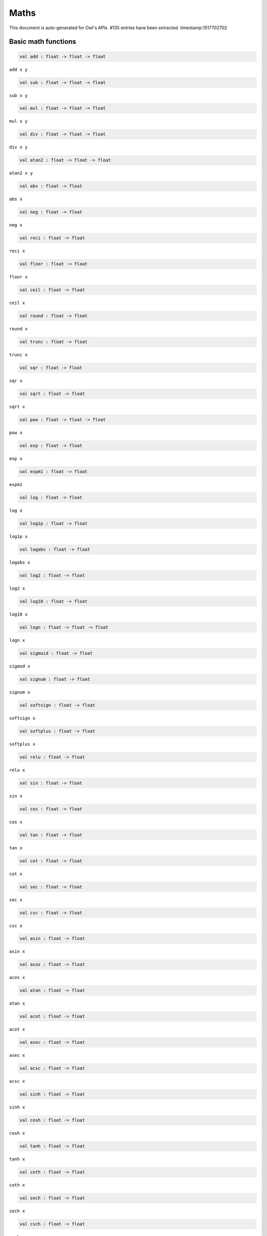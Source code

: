 Maths
===============================================================================

This document is auto-generated for Owl's APIs.
#135 entries have been extracted.
timestamp:1517702702

Basic math functions
-------------------------------------------------------------------------------



.. code-block:: ocaml

  val add : float -> float -> float

``add x y``



.. code-block:: ocaml

  val sub : float -> float -> float

``sub x y``



.. code-block:: ocaml

  val mul : float -> float -> float

``mul x y``



.. code-block:: ocaml

  val div : float -> float -> float

``div x y``



.. code-block:: ocaml

  val atan2 : float -> float -> float

``atan2 x y``



.. code-block:: ocaml

  val abs : float -> float

``abs x``



.. code-block:: ocaml

  val neg : float -> float

``neg x``



.. code-block:: ocaml

  val reci : float -> float

``reci x``



.. code-block:: ocaml

  val floor : float -> float

``floor x``



.. code-block:: ocaml

  val ceil : float -> float

``ceil x``



.. code-block:: ocaml

  val round : float -> float

``round x``



.. code-block:: ocaml

  val trunc : float -> float

``trunc x``



.. code-block:: ocaml

  val sqr : float -> float

``sqr x``



.. code-block:: ocaml

  val sqrt : float -> float

``sqrt x``



.. code-block:: ocaml

  val pow : float -> float -> float

``pow x``



.. code-block:: ocaml

  val exp : float -> float

``exp x``



.. code-block:: ocaml

  val expm1 : float -> float

``expm1``



.. code-block:: ocaml

  val log : float -> float

``log x``



.. code-block:: ocaml

  val log1p : float -> float

``log1p x``



.. code-block:: ocaml

  val logabs : float -> float

``logabs x``



.. code-block:: ocaml

  val log2 : float -> float

``log2 x``



.. code-block:: ocaml

  val log10 : float -> float

``log10 x``



.. code-block:: ocaml

  val logn : float -> float -> float

``logn x``



.. code-block:: ocaml

  val sigmoid : float -> float

``sigmod x``



.. code-block:: ocaml

  val signum : float -> float

``signum x``



.. code-block:: ocaml

  val softsign : float -> float

``softsign x``



.. code-block:: ocaml

  val softplus : float -> float

``softplus x``



.. code-block:: ocaml

  val relu : float -> float

``relu x``



.. code-block:: ocaml

  val sin : float -> float

``sin x``



.. code-block:: ocaml

  val cos : float -> float

``cos x``



.. code-block:: ocaml

  val tan : float -> float

``tan x``



.. code-block:: ocaml

  val cot : float -> float

``cot x``



.. code-block:: ocaml

  val sec : float -> float

``sec x``



.. code-block:: ocaml

  val csc : float -> float

``csc x``



.. code-block:: ocaml

  val asin : float -> float

``asin x``



.. code-block:: ocaml

  val acos : float -> float

``acos x``



.. code-block:: ocaml

  val atan : float -> float

``atan x``



.. code-block:: ocaml

  val acot : float -> float

``acot x``



.. code-block:: ocaml

  val asec : float -> float

``asec x``



.. code-block:: ocaml

  val acsc : float -> float

``acsc x``



.. code-block:: ocaml

  val sinh : float -> float

``sinh x``



.. code-block:: ocaml

  val cosh : float -> float

``cosh x``



.. code-block:: ocaml

  val tanh : float -> float

``tanh x``



.. code-block:: ocaml

  val coth : float -> float

``coth x``



.. code-block:: ocaml

  val sech : float -> float

``sech x``



.. code-block:: ocaml

  val csch : float -> float

``csch x``



.. code-block:: ocaml

  val asinh : float -> float

``asinh x``



.. code-block:: ocaml

  val acosh : float -> float

``acosh x``



.. code-block:: ocaml

  val atanh : float -> float

``atanh x``



.. code-block:: ocaml

  val acoth : float -> float

``acoth x``



.. code-block:: ocaml

  val asech : float -> float

``asech x``



.. code-block:: ocaml

  val acsch : float -> float

``acsch x``



.. code-block:: ocaml

  val sinc : float -> float

``sinc x``



.. code-block:: ocaml

  val logsinh : float -> float

``logsinh x``



.. code-block:: ocaml

  val logcosh : float -> float

``logcosh x``



.. code-block:: ocaml

  val sindg : float -> float

Sine of angle given in degrees



.. code-block:: ocaml

  val cosdg : float -> float

Cosine of the angle x given in degrees.



.. code-block:: ocaml

  val tandg : float -> float

Tangent of angle x given in degrees.



.. code-block:: ocaml

  val cotdg : float -> float

Cotangent of the angle x given in degrees.



.. code-block:: ocaml

  val hypot : float -> float -> float

Calculate the length of the hypotenuse.



.. code-block:: ocaml

  val xlogy : float -> float -> float

``xlogy(x, y) = x*log(y)``



.. code-block:: ocaml

  val xlog1py : float -> float -> float

``xlog1py(x, y) = x*log1p(y)``



.. code-block:: ocaml

  val logit : float -> float

``logit(x) = log(p/(1-p))``



.. code-block:: ocaml

  val expit : float -> float

``expit(x) = 1/(1+exp(-x))``



Airy functions
-------------------------------------------------------------------------------



.. code-block:: ocaml

  val airy : float -> float * float * float * float

Airy function ``airy x`` returns ``(Ai, Aip, Bi, Bip)``. ``Aip`` is the
derivative of ``Ai`` whilst ``Bip`` is the derivative of ``Bi``.



Bessel functions
-------------------------------------------------------------------------------



.. code-block:: ocaml

  val j0 : float -> float

Bessel function of the first kind of order 0.



.. code-block:: ocaml

  val j1 : float -> float

Bessel function of the first kind of order 1.



.. code-block:: ocaml

  val jv : float -> float -> float

Bessel function of real order.



.. code-block:: ocaml

  val y0 : float -> float

Bessel function of the second kind of order 0.



.. code-block:: ocaml

  val y1 : float -> float

Bessel function of the second kind of order 1.



.. code-block:: ocaml

  val yv : float -> float -> float

Bessel function of the second kind of real order.



.. code-block:: ocaml

  val yn : int -> float -> float

Bessel function of the second kind of integer order.



.. code-block:: ocaml

  val i0 : float -> float

Modified Bessel function of order 0.



.. code-block:: ocaml

  val i0e : float -> float

Exponentially scaled modified Bessel function of order 0.



.. code-block:: ocaml

  val i1 : float -> float

Modified Bessel function of order 1.



.. code-block:: ocaml

  val i1e : float -> float

Exponentially scaled modified Bessel function of order 1.



.. code-block:: ocaml

  val iv : float -> float -> float

Modified Bessel function of the first kind of real order.



.. code-block:: ocaml

  val k0 : float -> float

Modified Bessel function of the second kind of order 0, K_0.



.. code-block:: ocaml

  val k0e : float -> float

Exponentially scaled modified Bessel function K of order 0.



.. code-block:: ocaml

  val k1 : float -> float

Modified Bessel function of the second kind of order 1, K_1(x).



.. code-block:: ocaml

  val k1e : float -> float

Exponentially scaled modified Bessel function K of order 1.



Elliptic functions
-------------------------------------------------------------------------------



.. code-block:: ocaml

  val ellipj : float -> float -> float * float * float * float

Jacobian Elliptic function ``ellipj u m`` returns ``(sn, cn, dn, phi)``.



.. code-block:: ocaml

  val ellipk : float -> float

Complete elliptic integral of the first kind ``ellipk m``.



.. code-block:: ocaml

  val ellipkm1 : float -> float

Complete elliptic integral of the first kind around ``m = 1``.



.. code-block:: ocaml

  val ellipkinc : float -> float -> float

Incomplete elliptic integral of the first kind ``ellipkinc phi m``.



.. code-block:: ocaml

  val ellipe : float -> float

Complete elliptic integral of the second kind ``ellipe m``.



.. code-block:: ocaml

  val ellipeinc : float -> float -> float

Incomplete elliptic integral of the second kind ``ellipeinc phi m``.



Gamma Functions
-------------------------------------------------------------------------------



.. code-block:: ocaml

  val gamma : float -> float

Gamma function.



.. code-block:: ocaml

  val rgamma : float -> float

Reciprocal Gamma function.



.. code-block:: ocaml

  val loggamma : float -> float

Logarithm of the gamma function.



.. code-block:: ocaml

  val gammainc : float -> float -> float

Incomplete gamma function.



.. code-block:: ocaml

  val gammaincinv : float -> float -> float

Inverse function of ``gammainc``



.. code-block:: ocaml

  val gammaincc : float -> float -> float

Complemented incomplete gamma integral



.. code-block:: ocaml

  val gammainccinv : float -> float -> float

Inverse function of ``gammaincc``



.. code-block:: ocaml

  val psi : float -> float

The digamma function.



Beta functions
-------------------------------------------------------------------------------



.. code-block:: ocaml

  val beta : float -> float -> float

Beta function.



.. code-block:: ocaml

  val betainc : float -> float -> float -> float

Incomplete beta integral.



.. code-block:: ocaml

  val betaincinv : float -> float -> float -> float

Inverse funciton of beta integral.



Factorials
-------------------------------------------------------------------------------



.. code-block:: ocaml

  val fact : int -> float

Factorial function ``fact n`` calculates ``n!``.



.. code-block:: ocaml

  val log_fact : int -> float

Logarithm of factorial function ``log_fact n`` calculates ``log n!``.



.. code-block:: ocaml

  val permutation : int -> int -> int

``permutation n k`` return the number of permutations of n things taken k at a time.



.. code-block:: ocaml

  val combination : int -> int -> int

``combination n k`` return the combination number of taking k out of n.



Error Function and Fresnel Integrals
-------------------------------------------------------------------------------



.. code-block:: ocaml

  val erf : float -> float

Error function.



.. code-block:: ocaml

  val erfc : float -> float

Complementary error function, ``1 - erf(x)``



.. code-block:: ocaml

  val erfcx : float -> float

Scaled complementary error function, ``exp(x**2) * erfc(x)``.



.. code-block:: ocaml

  val erfinv : float -> float

Inverse of ``erf x``.



.. code-block:: ocaml

  val erfcinv : float -> float

Inverse of ``erfc x``



.. code-block:: ocaml

  val dawsn : float -> float

Dawson’s integral.



.. code-block:: ocaml

  val fresnel : float -> float * float

Fresnel sin and cos integrals, ``fresnel x`` returns a tuple consisting of
``(Fresnel sin integral, Fresnel cos integral)``.



Struve functions
-------------------------------------------------------------------------------



.. code-block:: ocaml

  val struve : float -> float -> float

Struve function ``struve v x``.



Other special functions
-------------------------------------------------------------------------------



.. code-block:: ocaml

  val expn : int -> float -> float

Exponential integral E_n.



.. code-block:: ocaml

  val shichi : float -> float * float

Hyperbolic sine and cosine integrals, ``shichi x`` returns ``(shi, chi)``.



.. code-block:: ocaml

  val shi : float -> float

Hyperbolic sine integrals.



.. code-block:: ocaml

  val chi : float -> float

Hyperbolic cosine integrals.



.. code-block:: ocaml

  val sici : float -> float * float

Sine and cosine integrals, ``sici x`` returns ``(si, ci)``.



.. code-block:: ocaml

  val si : float -> float

Sine integral.



.. code-block:: ocaml

  val ci : float -> float

Cosine integral.



.. code-block:: ocaml

  val zeta : float -> float -> float

Riemann or Hurwitz zeta function ``zeta x q``.



.. code-block:: ocaml

  val zetac : float -> float

Riemann zeta function minus 1.



Some utility functions
-------------------------------------------------------------------------------



.. code-block:: ocaml

  val is_odd : int -> bool

``is_odd x`` returns ``true`` if ``x`` is odd.



.. code-block:: ocaml

  val is_even : int -> bool

``is_even x`` returns ``true`` if ``x`` is even.



.. code-block:: ocaml

  val is_pow2 : int -> bool

``is_pow2 x`` return ``true`` if ``x`` is integer power of 2, e.g. 32, 64, etc.



.. code-block:: ocaml

  val nextafter : float -> float -> float

``nextafter from to`` returns the next representable double precision value
of ``from`` in the direction of ``to``. If from equals to ``to``, ``to`` is returned.



.. code-block:: ocaml

  val nextafterf : float -> float -> float

``nextafter from to`` returns the next representable single precision value
of ``from`` in the direction of ``to``. If from equals to ``to``, ``to`` is returned.



